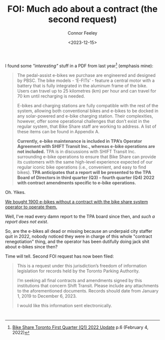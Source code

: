 #+title: FOI: Much ado about a contract (the second request)
#+author: Connor Feeley
#+date: <2023-12-15>

I found some /"interesting"/ stuff in a PDF from last year[fn:1] (emphasis mine):
#+begin_quote
The pedal-assist e-bikes we purchase are engineered and designed by PBSC. The bike models - ‘E-FITs’ - feature a central motor with a battery that is fully integrated in the aluminum frame of the bike. Users can travel up to 25 kilometres (km) per hour and can travel for 70 km until recharging is needed.

E-bikes and charging stations are fully compatible with the rest of the system, allowing both conventional bikes and e-bikes to be docked in any solar-powered and e-bike charging station. Their complexities, however, offer some operational challenges that don’t exist in the regular system, that Bike Share staff are working to address. A list of these items can be found in Appendix A.

*Currently, e-bike maintenance is included in TPA’s Operator Agreement with SHIFT Transit Inc., whereas e-bike operations are not included.* TPA is in discussions with SHIFT Transit Inc. surrounding e-bike operations to ensure that Bike Share can provide its customers with the same high-level experience expected of our regular iconic bike operations (i.e., convenient, and easy to find bikes). *TPA anticipates that a report will be presented to the TPA Board of Directors in third quarter (Q3) – fourth quarter (Q4) 2022 with contract amendments specific to e-bike operations.*
#+end_quote

Oh. Yikes.

_We bought 1900 e-bikes without a contract with the bike share system operator to operate them._

Well, I've read every damn report to the TPA board since then, and /such a report does not exist/.

So, are the e-bikes all dead or missing because an underpaid city staffer quit in 2022, nobody noticed they were in charge of this whole "contract renegotiation" thing, and the operator has been dutifully doing jack shit about e-bikes since then?

Time will tell. Second FOI request has now been filed:
#+begin_quote
This is a request under this jurisdiction’s freedom of information legislation for records held by the Toronto Parking Authority.

I’m seeking all final contracts and amendments signed by this institutions that concern Shift Transit. Please include any attachments to the aforementioned documents. Records should date from January 1, 2019 to December 6, 2023.

I would like this information sent electronically.
#+end_quote

* <<footnotes>>

[fn:1] [[https://www.toronto.ca/legdocs/mmis/2022/pa/bgrd/backgroundfile-199512.pdf][Bike Share Toronto First Quarter (Q1) 2022 Update]] p.6 (February 4, 2022)
